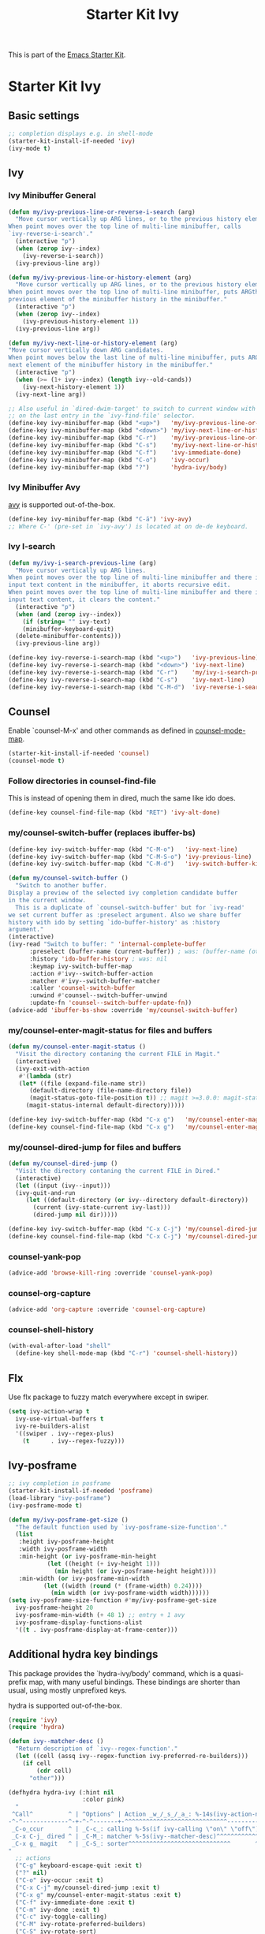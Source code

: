 #+TITLE: Starter Kit Ivy
#+OPTIONS: toc:nil num:nil ^:nil

This is part of the [[file:starter-kit.org][Emacs Starter Kit]].

* Starter Kit Ivy

** Basic settings
#+begin_src emacs-lisp
  ;; completion displays e.g. in shell-mode
  (starter-kit-install-if-needed 'ivy)
  (ivy-mode t)
#+end_src

** Ivy

*** Ivy Minibuffer General
#+begin_src emacs-lisp
  (defun my/ivy-previous-line-or-reverse-i-search (arg)
    "Move cursor vertically up ARG lines, or to the previous history element.
  When point moves over the top line of multi-line minibuffer, calls
  `ivy-reverse-i-search'."
    (interactive "p")
    (when (zerop ivy--index)
      (ivy-reverse-i-search))
    (ivy-previous-line arg))

  (defun my/ivy-previous-line-or-history-element (arg)
    "Move cursor vertically up ARG lines, or to the previous history element.
  When point moves over the top line of multi-line minibuffer, puts ARGth
  previous element of the minibuffer history in the minibuffer."
    (interactive "p")
    (when (zerop ivy--index)
      (ivy-previous-history-element 1))
    (ivy-previous-line arg))

  (defun my/ivy-next-line-or-history-element (arg)
  "Move cursor vertically down ARG candidates.
  When point moves below the last line of multi-line minibuffer, puts ARGth
  next element of the minibuffer history in the minibuffer."
    (interactive "p")
    (when (>= (1+ ivy--index) (length ivy--old-cands))
      (ivy-next-history-element 1))
    (ivy-next-line arg))

  ;; Also useful in `dired-dwim-target' to switch to current window with <down>
  ;; on the last entry in the `ivy-find-file' selector.
  (define-key ivy-minibuffer-map (kbd "<up>")   'my/ivy-previous-line-or-history-element)
  (define-key ivy-minibuffer-map (kbd "<down>") 'my/ivy-next-line-or-history-element)
  (define-key ivy-minibuffer-map (kbd "C-r")    'my/ivy-previous-line-or-reverse-i-search)
  (define-key ivy-minibuffer-map (kbd "C-s")    'my/ivy-next-line-or-history-element)
  (define-key ivy-minibuffer-map (kbd "C-f")    'ivy-immediate-done)
  (define-key ivy-minibuffer-map (kbd "C-o")    'ivy-occur)
  (define-key ivy-minibuffer-map (kbd "?")      'hydra-ivy/body)
#+end_src

*** Ivy Minibuffer Avy
[[https://github.com/abo-abo/avy][avy]] is supported out-of-the-box.

#+begin_src emacs-lisp
  (define-key ivy-minibuffer-map (kbd "C-ä") 'ivy-avy)
  ;; Where C-' (pre-set in `ivy-avy') is located at on de-de keyboard.
#+end_src

*** Ivy I-search
#+begin_src emacs-lisp
  (defun my/ivy-i-search-previous-line (arg)
    "Move cursor vertically up ARG lines.
  When point moves over the top line of multi-line minibuffer and there is no
  input text content in the minibuffer, it aborts recursive edit.
  When point moves over the top line of multi-line minibuffer and there is
  input text content, it clears the content."
    (interactive "p")
    (when (and (zerop ivy--index))
      (if (string= "" ivy-text)
	  (minibuffer-keyboard-quit)
	(delete-minibuffer-contents)))
    (ivy-previous-line arg))

  (define-key ivy-reverse-i-search-map (kbd "<up>")   'ivy-previous-line)
  (define-key ivy-reverse-i-search-map (kbd "<down>") 'ivy-next-line)
  (define-key ivy-reverse-i-search-map (kbd "C-r")    'my/ivy-i-search-previous-line)
  (define-key ivy-reverse-i-search-map (kbd "C-s")    'ivy-next-line)
  (define-key ivy-reverse-i-search-map (kbd "C-M-d")  'ivy-reverse-i-search-kill)
#+end_src

** Counsel
Enable `counsel-M-x' and other commands as defined in [[file:/usr/share/emacs/site-lisp/elpa/counsel-0.12.0/counsel.el::;;* `counsel-mode' (defvar counsel-mode-map][counsel-mode-map]].

#+begin_src emacs-lisp
  (starter-kit-install-if-needed 'counsel)
  (counsel-mode t)
#+end_src

*** Follow directories in counsel-find-file
This is instead of opening them in dired, much the same like ido does.

#+begin_src emacs-lisp
  (define-key counsel-find-file-map (kbd "RET") 'ivy-alt-done)
#+end_src

*** my/counsel-switch-buffer (replaces ibuffer-bs)
#+begin_src emacs-lisp
  (define-key ivy-switch-buffer-map (kbd "C-M-o")   'ivy-next-line)
  (define-key ivy-switch-buffer-map (kbd "C-M-S-o") 'ivy-previous-line)
  (define-key ivy-switch-buffer-map (kbd "C-M-d")   'ivy-switch-buffer-kill)

  (defun my/counsel-switch-buffer ()
    "Switch to another buffer.
  Display a preview of the selected ivy completion candidate buffer
  in the current window.
    This is a duplicate of `counsel-switch-buffer' but for `ivy-read'
  we set current buffer as :preselect argument. Also we share buffer
  history with ido by setting `ido-buffer-history' as :history
  argument."
  (interactive)
  (ivy-read "Switch to buffer: " 'internal-complete-buffer
	    :preselect (buffer-name (current-buffer)) ; was: (buffer-name (other-buffer (current-buffer)))
	    :history 'ido-buffer-history ; was: nil
	    :keymap ivy-switch-buffer-map
	    :action #'ivy--switch-buffer-action
	    :matcher #'ivy--switch-buffer-matcher
	    :caller 'counsel-switch-buffer
	    :unwind #'counsel--switch-buffer-unwind
	    :update-fn 'counsel--switch-buffer-update-fn))
  (advice-add 'ibuffer-bs-show :override 'my/counsel-switch-buffer)
#+end_src

*** my/counsel-enter-magit-status for files and buffers
#+begin_src emacs-lisp
  (defun my/counsel-enter-magit-status ()
    "Visit the directory contaning the current FILE in Magit."
    (interactive)
    (ivy-exit-with-action
     #'(lambda (str)
	 (let* ((file (expand-file-name str))
		(default-directory (file-name-directory file))
		(magit-status-goto-file-position t)) ;; magit >=3.0.0: magit-status-here
	   (magit-status-internal default-directory)))))

  (define-key ivy-switch-buffer-map (kbd "C-x g")   'my/counsel-enter-magit-status)
  (define-key counsel-find-file-map (kbd "C-x g")   'my/counsel-enter-magit-status)
#+end_src

*** my/counsel-dired-jump for files and buffers
#+begin_src emacs-lisp
  (defun my/counsel-dired-jump ()
    "Visit the directory contaning the current FILE in Dired."
    (interactive)
    (let ((input (ivy--input)))
	(ivy-quit-and-run
	   (let ((default-directory (or ivy--directory default-directory))
		 (current (ivy-state-current ivy-last)))
	     (dired-jump nil dir)))))

  (define-key ivy-switch-buffer-map (kbd "C-x C-j") 'my/counsel-dired-jump)
  (define-key counsel-find-file-map (kbd "C-x C-j") 'my/counsel-dired-jump)
#+end_src

*** counsel-yank-pop
#+begin_src emacs-lisp
  (advice-add 'browse-kill-ring :override 'counsel-yank-pop)
#+end_src

*** counsel-org-capture
#+begin_src emacs-lisp
  (advice-add 'org-capture :override 'counsel-org-capture)
#+end_src

*** counsel-shell-history
#+begin_src emacs-lisp
  (with-eval-after-load "shell"
    (define-key shell-mode-map (kbd "C-r") 'counsel-shell-history))
#+end_src

** Flx
Use flx package to fuzzy match everywhere except in swiper.
#+begin_src emacs-lisp
  (setq ivy-action-wrap t
	ivy-use-virtual-buffers t
	ivy-re-builders-alist
	'((swiper . ivy--regex-plus)
	  (t      . ivy--regex-fuzzy)))
#+end_src

** Ivy-posframe
#+begin_src emacs-lisp
  ;; ivy completion in posframe
  (starter-kit-install-if-needed 'posframe)
  (load-library "ivy-posframe")
  (ivy-posframe-mode t)

  (defun my/ivy-posframe-get-size ()
    "The default function used by `ivy-posframe-size-function'."
    (list
     :height ivy-posframe-height
     :width ivy-posframe-width
     :min-height (or ivy-posframe-min-height
		     (let ((height (+ ivy-height 1)))
		       (min height (or ivy-posframe-height height))))
     :min-width (or ivy-posframe-min-width
		    (let ((width (round (* (frame-width) 0.24))))
		      (min width (or ivy-posframe-width width))))))
  (setq ivy-posframe-size-function #'my/ivy-posframe-get-size
	ivy-posframe-height 20
	ivy-posframe-min-width (+ 48 1) ;; entry + 1 avy
	ivy-posframe-display-functions-alist
	'((t . ivy-posframe-display-at-frame-center)))
#+end_src

** Additional hydra key bindings
This package provides the `hydra-ivy/body' command, which is a
quasi-prefix map, with many useful bindings. These bindings are
shorter than usual, using mostly unprefixed keys.

hydra is supported out-of-the-box.

#+begin_src emacs-lisp
(require 'ivy)
(require 'hydra)

(defun ivy--matcher-desc ()
  "Return description of `ivy--regex-function'."
  (let ((cell (assq ivy--regex-function ivy-preferred-re-builders)))
    (if cell
        (cdr cell)
      "other")))

(defhydra hydra-ivy (:hint nil
                     :color pink)
  "
 ^Call^          ^ | ^Options^ | Action _w_/_s_/_a_: %-14s(ivy-action-name)
-^-^-------------^-+-^-^-------+-^^^^^^^^^^^^^^^^^^^^^^^^^^^^^---------------------------
 _C-o_ccur       ^ | _C-c_: calling %-5s(if ivy-calling \"on\" \"off\") _C_ase-fold: %-10`ivy-case-fold-search
 _C-x C-j_ dired ^ | _C-M_: matcher %-5s(ivy--matcher-desc)^^^^^^^^^^^^ _D_efinition of this menu
 _C-x g_ magit   ^ | _C-S_: sorter^^^^^^^^^^^^^^^^^^^^^^^^^^^^^       ^ _C-f_ done
"
  ;; actions
  ("C-g" keyboard-escape-quit :exit t)
  ("?" nil)
  ("C-o" ivy-occur :exit t)
  ("C-x C-j" my/counsel-dired-jump :exit t)
  ("C-x g" my/counsel-enter-magit-status :exit t)
  ("C-f" ivy-immediate-done :exit t)
  ("C-m" ivy-done :exit t)
  ("C-c" ivy-toggle-calling)
  ("C-M" ivy-rotate-preferred-builders)
  ("C-S" ivy-rotate-sort)
  ("w" ivy-prev-action)
  ("s" ivy-next-action)
  ("a" (let ((ivy-read-action-function #'ivy-read-action-by-key))
         (ivy-read-action)))
  ("C" ivy-toggle-case-fold)
  ("D" (ivy-exit-with-action
        (lambda (_) (find-function 'hydra-ivy/body)))
       :exit t))

(defvar ivy-dispatching-done-columns 2
  "Number of columns to use if the hint does not fit on one line.")

(defvar ivy-dispatching-done-idle nil
  "When non-nil, the hint will be delayed by this many seconds.")

(defvar ivy-dispatching-done-hydra-exit-keys '(("M-o" nil "back")
                                               ("C-g" nil))
  "Keys that can be used to exit `ivy-hydra-read-action'.")

(defun ivy-hydra-read-action (actions)
  "Select one of the available actions and call `ivy-done'."
  (interactive)
  (let* ((extra-actions ivy-dispatching-done-hydra-exit-keys)
         (doc (concat "action: "
                      (mapconcat
                       (lambda (x) (format "[%s] %s" (nth 0 x) (nth 2 x)))
                       (append (cdr actions)
                               extra-actions) ", ")))
         (estimated-len (length doc))
         (n-columns (if (> estimated-len (window-width))
                        ivy-dispatching-done-columns
                      nil))
         (i 0))
    (if (null (ivy--actionp actions))
        (ivy-done)
      (funcall
       (eval
        `(defhydra ivy-read-action (:color teal :columns ,n-columns :idle ,ivy-dispatching-done-idle)
           "action"
           ,@(mapcar (lambda (x)
                       (list (nth 0 x)
                             `(progn
                                (setcar (ivy-state-action ivy-last) ,(cl-incf i))
                                ,(when (eq ivy-exit 'ivy-dispatching-done)
                                   '(ivy-done)))
                             (nth 2 x)))
                     (cdr actions))
           ,@extra-actions)))
      nil)))


(provide 'ivy-hydra)
#+end_src
